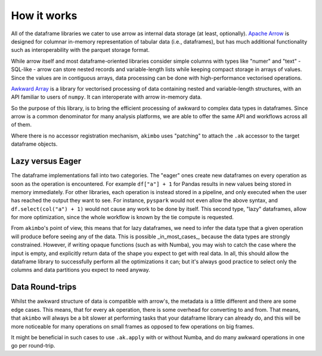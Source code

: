 How it works
============

All of the dataframe libraries we cater to use arrow as internal data storage
(at least, optionally). `Apache Arrow`_ is designed for columnar in-memory
representation of tabular data (i.e., dataframes), but has much additional
functionality such as interoperability with the parquet storage format.

.. _Apache Arrow: https://arrow.apache.org/docs/index.html

While arrow itself and most dataframe-oriented libraries consider simple columns
with types like "numer" and "text" - SQL-like - arrow can store nested records and
variable-length lists while keeping compact storage in arrays of values. Since
the values are in contiguous arrays, data processing can be done with
high-performance vectorised operations.

`Awkward Array`_ is a library for vectorised processing of data containing
nested and variable-length structures, with an API familiar to users
of ``numpy``. It can interoperate with arrow in-memory data.

.. _Awkward Array: https://awkward-array.org/doc/main/

So the purpose of this library, is to bring the efficient processing of
awkward to complex data types in dataframes. Since arrow is a common
denominator for many analysis platforms, we are able to offer the same
API and workflows across all of them.

Where there is no accessor registration mechanism, ``akimbo`` uses
"patching" to attach the ``.ak`` accessor to the target dataframe
objects.

Lazy versus Eager
-----------------

The dataframe implementations fall into two categories. The "eager" ones
create new dataframes on every operation as soon as the operation is
encountered. For example ``df["a"] + 1`` for Pandas results in new values
being stored in memory immediately. For other libraries, each operation is instead
stored in a pipeline, and only executed when the user has reached the output
they want to see. For instance, ``pyspark`` would not even allow the above
syntax, and ``df.select(col("a") + 1)`` would not cause any work to be
done by itself. This second type, "lazy" dataframes, allow for more optimization,
since the whole workflow is known by the tie compute is requested.

From ``akimbo``'s point of view, this means that for lazy dataframes, we need
to infer the data type that a given operation will produce before seeing any
of the data. This is possible _in_most_cases_, because the data types
are strongly constrained. However, if writing opaque functions (such as
with Numba), you may wish to catch the case where the input is empty,
and explicitly return data of the shape you expect to get with real data. In
all, this should allow the dataframe library to successfully perform
all the optimizations it can; but it's always good practice to select only
the columns and data partitions you expect to need anyway.

Data Round-trips
----------------

Whilst the awkward structure of data is compatible with arrow's, the metadata
is a little different and there are some edge cases. This means, that for every
``ak`` operation, there is some overhead for converting to and from. That means,
that ``akimbo`` will always be a bit slower at performing tasks that your
dataframe library can already do, and this will be more noticeable for many
operations on small frames as opposed to few operations on big frames.

It might be beneficial in such cases to use ``.ak.apply`` with or
without Numba, and do many awkward operations in one go per round-trip.
